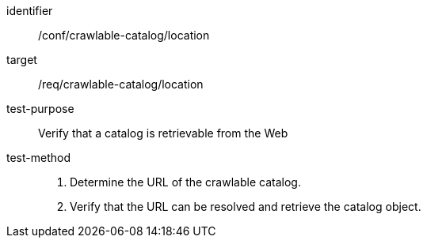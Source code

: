 [[ats_crawlable-catalog_location]]

//[width="90%",cols="2,6a"]
//|===
//^|*Abstract Test {counter:ats-id}* |*/conf/crawlable-catalog/location*
//^|Test Purpose |Verify that a catalog is retrievable from the Web
//^|Requirement |<<req_crawlable-catalog_location,/req/crawlable-catalog/location>>
//^|Test Method |. Determine the URL of the crawlable catalog.
//. Verify that the URL can be resolved and retrieve the catalog object.
//|===

[abstract_test]
====
[%metadata]
identifier:: /conf/crawlable-catalog/location
target:: /req/crawlable-catalog/location
test-purpose:: Verify that a catalog is retrievable from the Web
test-method::
+
--
. Determine the URL of the crawlable catalog.
. Verify that the URL can be resolved and retrieve the catalog object.
--
====